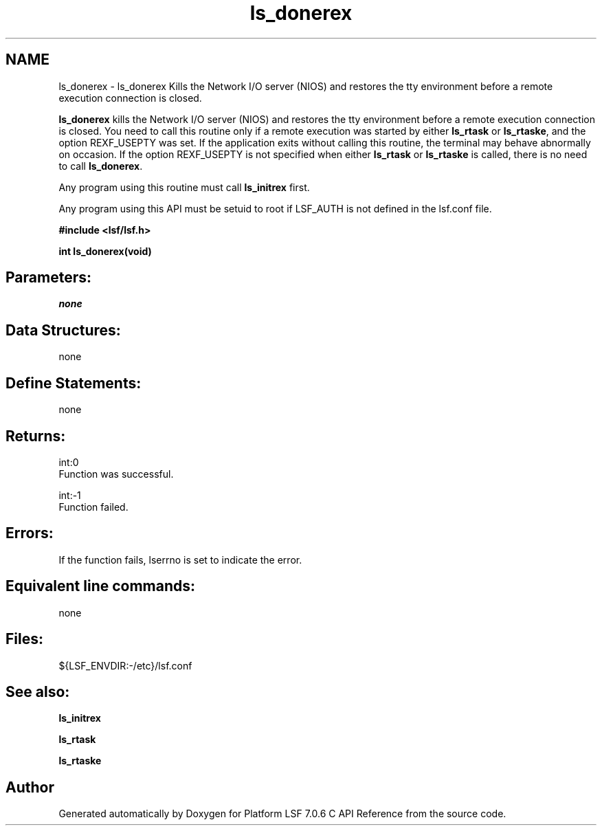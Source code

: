 .TH "ls_donerex" 3 "3 Sep 2009" "Version 7.0" "Platform LSF 7.0.6 C API Reference" \" -*- nroff -*-
.ad l
.nh
.SH NAME
ls_donerex \- ls_donerex 
Kills the Network I/O server (NIOS) and restores the tty environment before a remote execution connection is closed.
.PP
\fBls_donerex\fP kills the Network I/O server (NIOS) and restores the tty environment before a remote execution connection is closed. You need to call this routine only if a remote execution was started by either \fBls_rtask\fP or \fBls_rtaske\fP, and the option REXF_USEPTY was set. If the application exits without calling this routine, the terminal may behave abnormally on occasion. If the option REXF_USEPTY is not specified when either \fBls_rtask\fP or \fBls_rtaske\fP is called, there is no need to call \fBls_donerex\fP.
.PP
Any program using this routine must call \fBls_initrex\fP first.
.PP
Any program using this API must be setuid to root if LSF_AUTH is not defined in the lsf.conf file.
.PP
\fB #include <lsf/lsf.h>\fP
.PP
\fB int ls_donerex(void) \fP
.PP
.SH "Parameters:"
\fInone\fP 
.PP
.SH "Data Structures:" 
.PP
none
.PP
.SH "Define Statements:" 
.PP
none
.PP
.SH "Returns:"
int:0 
.br
 Function was successful. 
.PP
int:-1 
.br
 Function failed.
.PP
.SH "Errors:" 
.PP
If the function fails, lserrno is set to indicate the error.
.PP
.SH "Equivalent line commands:" 
.PP
none
.PP
.SH "Files:" 
.PP
${LSF_ENVDIR:-/etc}/lsf.conf
.PP
.SH "See also:"
\fBls_initrex\fP 
.PP
\fBls_rtask\fP 
.PP
\fBls_rtaske\fP 
.PP

.SH "Author"
.PP 
Generated automatically by Doxygen for Platform LSF 7.0.6 C API Reference from the source code.
